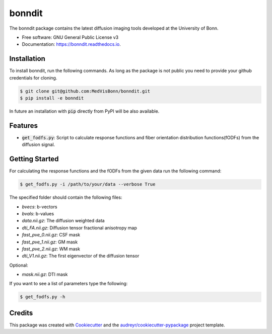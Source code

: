 =======
bonndit
=======


.. image:: https://img.shields.io/pypi/v/bonndit.svg
        :target: https://pypi.python.org/pypi/bonndit

.. image:: https://travis-ci.com/MedVisBonn/bonndit.svg?token=FqhWHkwE6EPeAZDNegqx&branch=master
    :target: https://travis-ci.com/MedVisBonn/bonndit

.. image:: https://readthedocs.org/projects/bonndit/badge/?version=latest
        :target: https://bonndit.readthedocs.io/en/latest/?badge=latest
        :alt: Documentation Status


The bonndit package contains the latest diffusion imaging tools developed at the University of Bonn.


* Free software: GNU General Public License v3
* Documentation: https://bonndit.readthedocs.io.

Installation
------------
To install bonndit, run the following commands. As long as the package is not public you need to provide your github credentials for cloning.

.. code-block:: console

    $ git clone git@github.com:MedVisBonn/bonndit.git
    $ pip install -e bonndit

In future an installation with :code:`pip` directly from PyPI will be also available.

Features
--------

* :code:`get_fodfs.py`: Script to calculate response functions and fiber orientation distribution functions(fODFs) from the diffusion signal.

Getting Started
---------------
For calculating the response functions and the fODFs from the given data run the following command:

.. code-block:: console

    $ get_fodfs.py -i /path/to/your/data --verbose True

The specified folder should contain the following files:

* `bvecs`: b-vectors
* `bvals`: b-values
* `data.nii.gz`: The diffusion weighted data
* `dti_FA.nii.gz`: Diffusion tensor fractional anisotropy map
* `fast_pve_0.nii.gz`: CSF mask
* `fast_pve_1.nii.gz`: GM mask
* `fast_pve_2.nii.gz`: WM mask
* `dti_V1.nii.gz`: The first eigenvector of the diffusion tensor

Optional:

* `mask.nii.gz`: DTI mask


If you want to see a list of parameters type the following:

.. code-block:: console

    $ get_fodfs.py -h


Credits
-------

This package was created with Cookiecutter_ and the `audreyr/cookiecutter-pypackage`_ project template.

.. _Cookiecutter: https://github.com/audreyr/cookiecutter
.. _`audreyr/cookiecutter-pypackage`: https://github.com/audreyr/cookiecutter-pypackage
